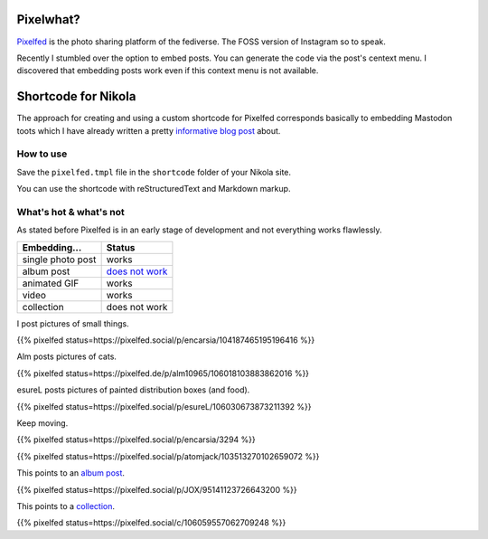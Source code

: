 .. title: Embed Pixelfed posts (with Nikola)
.. slug: embed-pixelfed
.. date: 2019-11-29 21:59:17 UTC+01:00
.. tags: pixelfed,fediverse,nikola
.. category: socialmedia
.. link: 
.. description: 
.. type: text

Pixelwhat?
----------

Pixelfed_ is the photo sharing platform of the fediverse. The FOSS version of Instagram so to speak.

Recently I stumbled over the option to embed posts. You can generate the code via the post's centext menu. I discovered that embedding posts work even if this context menu is not available.

.. _Pixelfed: https://pixelfed.org

.. image:: /images/pixelfed-embed.png

Shortcode for Nikola
--------------------

The approach for creating and using a custom shortcode for Pixelfed corresponds basically to embedding Mastodon toots which I have already written a pretty `informative blog post`_ about.

.. _informative blog post: link://slug/mastodon-nikola

How to use
**********

Save the ``pixelfed.tmpl`` file in the ``shortcode`` folder of your Nikola site.

.. gist:: f7ec256b32003d179326d6ebdec2a6ab

.. gist:: 6c63d9433b05878b7c751036a903f8d0


You can use the shortcode with reStructuredText and Markdown markup.

What's hot & what's not
***********************

As stated before Pixelfed is in an early stage of development and not everything works flawlessly.

================= ==========
**Embedding...**   **Status**
================= ==========
single photo post works
album post        `does not work`_
animated GIF      works
video             works
collection        does not work
================= ==========

.. _does not work: https://github.com/pixelfed/pixelfed/issues/776

I post pictures of small things.

{{% pixelfed status=https://pixelfed.social/p/encarsia/104187465195196416 %}}

Alm posts pictures of cats.

{{% pixelfed status=https://pixelfed.de/p/alm10965/106018103883862016 %}}

esureL posts pictures of painted distribution boxes (and food).

{{% pixelfed status=https://pixelfed.social/p/esureL/106030673873211392 %}}

Keep moving.

{{% pixelfed status=https://pixelfed.social/p/encarsia/3294 %}}

{{% pixelfed status=https://pixelfed.social/p/atomjack/103513270102659072 %}}

This points to an `album post <https://pixelfed.social/p/JOX/95141123726643200>`_.

{{% pixelfed status=https://pixelfed.social/p/JOX/95141123726643200 %}}

This points to a `collection <https://pixelfed.social/c/106059557062709248>`_.

{{% pixelfed status=https://pixelfed.social/c/106059557062709248 %}}
